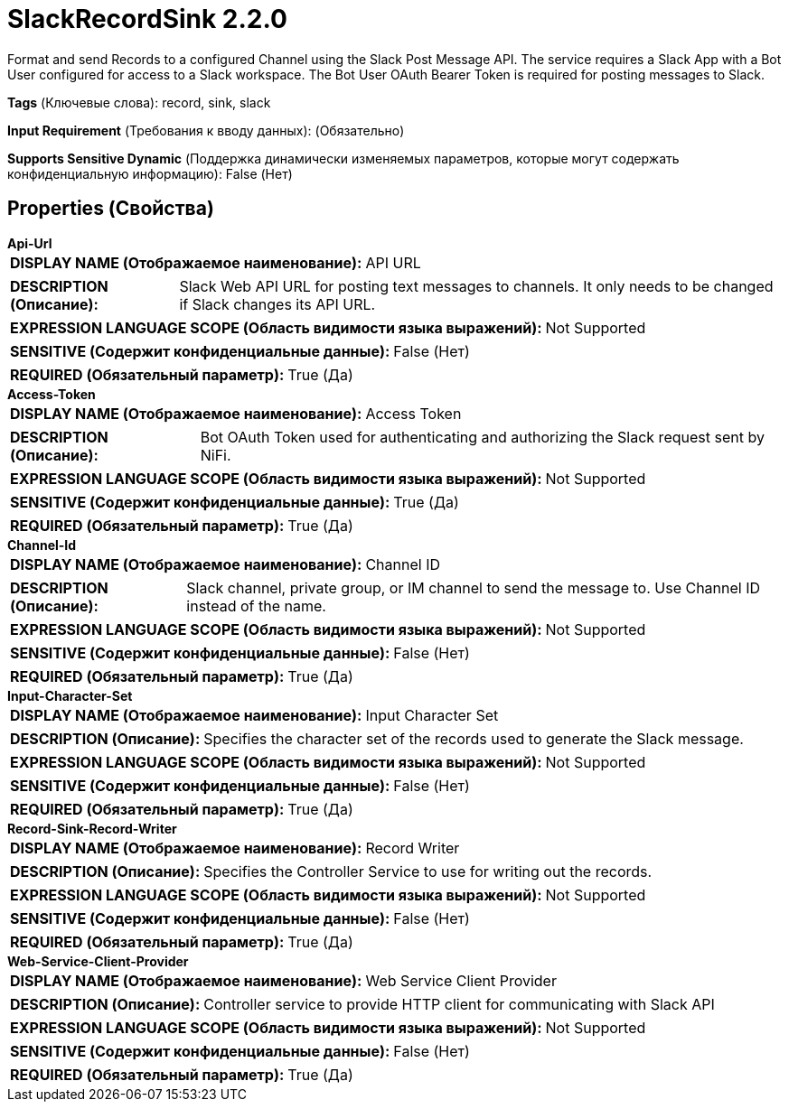 = SlackRecordSink 2.2.0

Format and send Records to a configured Channel using the Slack Post Message API. The service requires a Slack App with a Bot User configured for access to a Slack workspace. The Bot User OAuth Bearer Token is required for posting messages to Slack.

[horizontal]
*Tags* (Ключевые слова):
record, sink, slack
[horizontal]
*Input Requirement* (Требования к вводу данных):
 (Обязательно)
[horizontal]
*Supports Sensitive Dynamic* (Поддержка динамически изменяемых параметров, которые могут содержать конфиденциальную информацию):
 False (Нет) 



== Properties (Свойства)


.*Api-Url*
************************************************
[horizontal]
*DISPLAY NAME (Отображаемое наименование):*:: API URL

[horizontal]
*DESCRIPTION (Описание):*:: Slack Web API URL for posting text messages to channels. It only needs to be changed if Slack changes its API URL.


[horizontal]
*EXPRESSION LANGUAGE SCOPE (Область видимости языка выражений):*:: Not Supported
[horizontal]
*SENSITIVE (Содержит конфиденциальные данные):*::  False (Нет) 

[horizontal]
*REQUIRED (Обязательный параметр):*::  True (Да) 
************************************************
.*Access-Token*
************************************************
[horizontal]
*DISPLAY NAME (Отображаемое наименование):*:: Access Token

[horizontal]
*DESCRIPTION (Описание):*:: Bot OAuth Token used for authenticating and authorizing the Slack request sent by NiFi.


[horizontal]
*EXPRESSION LANGUAGE SCOPE (Область видимости языка выражений):*:: Not Supported
[horizontal]
*SENSITIVE (Содержит конфиденциальные данные):*::  True (Да) 

[horizontal]
*REQUIRED (Обязательный параметр):*::  True (Да) 
************************************************
.*Channel-Id*
************************************************
[horizontal]
*DISPLAY NAME (Отображаемое наименование):*:: Channel ID

[horizontal]
*DESCRIPTION (Описание):*:: Slack channel, private group, or IM channel to send the message to. Use Channel ID instead of the name.


[horizontal]
*EXPRESSION LANGUAGE SCOPE (Область видимости языка выражений):*:: Not Supported
[horizontal]
*SENSITIVE (Содержит конфиденциальные данные):*::  False (Нет) 

[horizontal]
*REQUIRED (Обязательный параметр):*::  True (Да) 
************************************************
.*Input-Character-Set*
************************************************
[horizontal]
*DISPLAY NAME (Отображаемое наименование):*:: Input Character Set

[horizontal]
*DESCRIPTION (Описание):*:: Specifies the character set of the records used to generate the Slack message.


[horizontal]
*EXPRESSION LANGUAGE SCOPE (Область видимости языка выражений):*:: Not Supported
[horizontal]
*SENSITIVE (Содержит конфиденциальные данные):*::  False (Нет) 

[horizontal]
*REQUIRED (Обязательный параметр):*::  True (Да) 
************************************************
.*Record-Sink-Record-Writer*
************************************************
[horizontal]
*DISPLAY NAME (Отображаемое наименование):*:: Record Writer

[horizontal]
*DESCRIPTION (Описание):*:: Specifies the Controller Service to use for writing out the records.


[horizontal]
*EXPRESSION LANGUAGE SCOPE (Область видимости языка выражений):*:: Not Supported
[horizontal]
*SENSITIVE (Содержит конфиденциальные данные):*::  False (Нет) 

[horizontal]
*REQUIRED (Обязательный параметр):*::  True (Да) 
************************************************
.*Web-Service-Client-Provider*
************************************************
[horizontal]
*DISPLAY NAME (Отображаемое наименование):*:: Web Service Client Provider

[horizontal]
*DESCRIPTION (Описание):*:: Controller service to provide HTTP client for communicating with Slack API


[horizontal]
*EXPRESSION LANGUAGE SCOPE (Область видимости языка выражений):*:: Not Supported
[horizontal]
*SENSITIVE (Содержит конфиденциальные данные):*::  False (Нет) 

[horizontal]
*REQUIRED (Обязательный параметр):*::  True (Да) 
************************************************




















